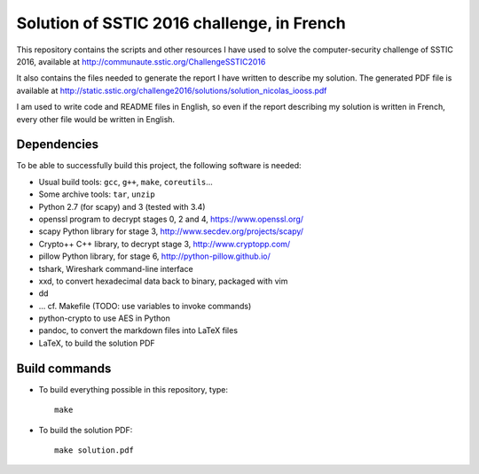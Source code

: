 Solution of SSTIC 2016 challenge, in French
===========================================

This repository contains the scripts and other resources I have used to solve
the computer-security challenge of SSTIC 2016, available at
http://communaute.sstic.org/ChallengeSSTIC2016

It also contains the files needed to generate the report I have written to
describe my solution.  The generated PDF file is available at
http://static.sstic.org/challenge2016/solutions/solution_nicolas_iooss.pdf

I am used to write code and README files in English, so even if the report
describing my solution is written in French, every other file would be written
in English.


Dependencies
------------

To be able to successfully build this project, the following software is needed:

* Usual build tools: ``gcc``, ``g++``, ``make``, ``coreutils``...
* Some archive tools: ``tar``, ``unzip``
* Python 2.7 (for scapy) and 3 (tested with 3.4)
* openssl program to decrypt stages 0, 2 and 4, https://www.openssl.org/
* scapy Python library for stage 3, http://www.secdev.org/projects/scapy/
* Crypto++ C++ library, to decrypt stage 3, http://www.cryptopp.com/
* pillow Python library, for stage 6, http://python-pillow.github.io/

* tshark, Wireshark command-line interface
* xxd, to convert hexadecimal data back to binary, packaged with vim
* dd
* ... cf. Makefile (TODO: use variables to invoke commands)

* python-crypto to use AES in Python

* pandoc, to convert the markdown files into LaTeX files
* LaTeX, to build the solution PDF


Build commands
--------------

* To build everything possible in this repository, type::

    make

* To build the solution PDF::

    make solution.pdf
